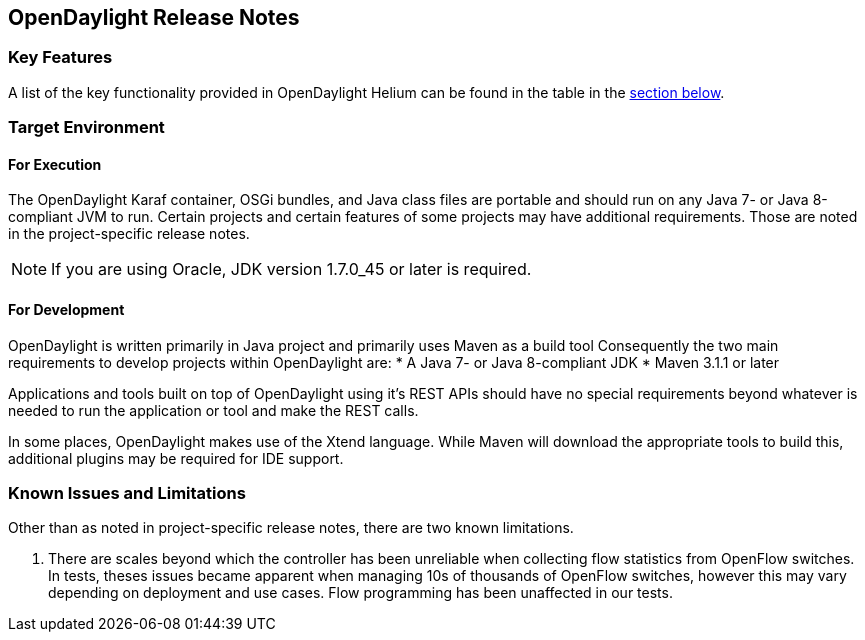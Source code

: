 == OpenDaylight Release Notes

=== Key Features

A list of the key functionality provided in OpenDaylight Helium can be found in the table in the <<_installing_the_components,section below>>.

////
The following table describes the key features provided by OpenDaylight Helium.

[cols="2",option="headers"]
|==============================================
| *Feature* | *Description*
|  Maven support | Used to simplify build automation.
| OSGi framework | Serves as the controller&#8217;s back-end, allowing it to dynamically load bundles, package JAR files, and bind bundles together when exchanging information.
| Java interface support | Used by specific bundles to implement call-back functions for events and indicate the awareness of specific states.
| Model- Driven Service Abstraction Layer (MD-SAL) | Allows the controller to support multiple protocols (such as BGP-LS and OpenFlow) on the southbound interface. Also provides consistent services for modules and applications (which is where the business logic is embedded).
| Switch Manager | Once a network element has been discovered, its details (such as device type, software version, etc.) are stored by the Switch Manager.
| High Availability (HA) | The controller supports cluster-based HA, allowing you to connect multiple controllers and configure them to act as one in order	 to ensure the controller&#8217;s continuous operation.
|==============================================
////
=== Target Environment

==== For Execution

The OpenDaylight Karaf container, OSGi bundles, and Java class files are portable and should run on any Java 7- or Java 8-compliant JVM to run. Certain projects and certain features of some projects may have additional requirements. Those are noted in the project-specific release notes.

// TODO: Do we want to call out speicific projects that have other requirements?
// * TCP-MD5 requires 64-bit Linux
// * TSDR requirements for HBase?
// * SFC requirements for OVS (also lots of Linux I think)
// * SXP depends on TCP-MD5
// * SNBI for Linux, Docker, C and other things
// * OpFlex for lots of things
// * DLUX many things for development, what browsers?
// * AAA if you using SSSD which comes with Centos/RHEL

NOTE: If you are using Oracle, JDK version 1.7.0_45 or later is required.

==== For Development

OpenDaylight is written primarily in Java project and primarily uses Maven as a build tool Consequently the two main requirements to develop projects within OpenDaylight are:
* A Java 7- or Java 8-compliant JDK
* Maven 3.1.1 or later

Applications and tools built on top of OpenDaylight using it's REST APIs should have no special requirements beyond whatever is needed to run the application or tool and make the REST calls.

In some places, OpenDaylight makes use of the Xtend language. While Maven will download the appropriate tools to build this, additional plugins may be required for IDE support.

=== Known Issues and Limitations

Other than as noted in project-specific release notes, there are two known limitations.

// I'm 99% sure we fixed this
// . The Karaf distribution of OpenDaylight requires internet access when run for the first time.

// TODO: We need a newer version of this
. There are scales beyond which the controller has been unreliable when collecting flow statistics from OpenFlow switches. In tests, theses issues became apparent when managing 10s of thousands of OpenFlow switches, however this may vary depending on deployment and use cases. Flow programming has been unaffected in our tests.
